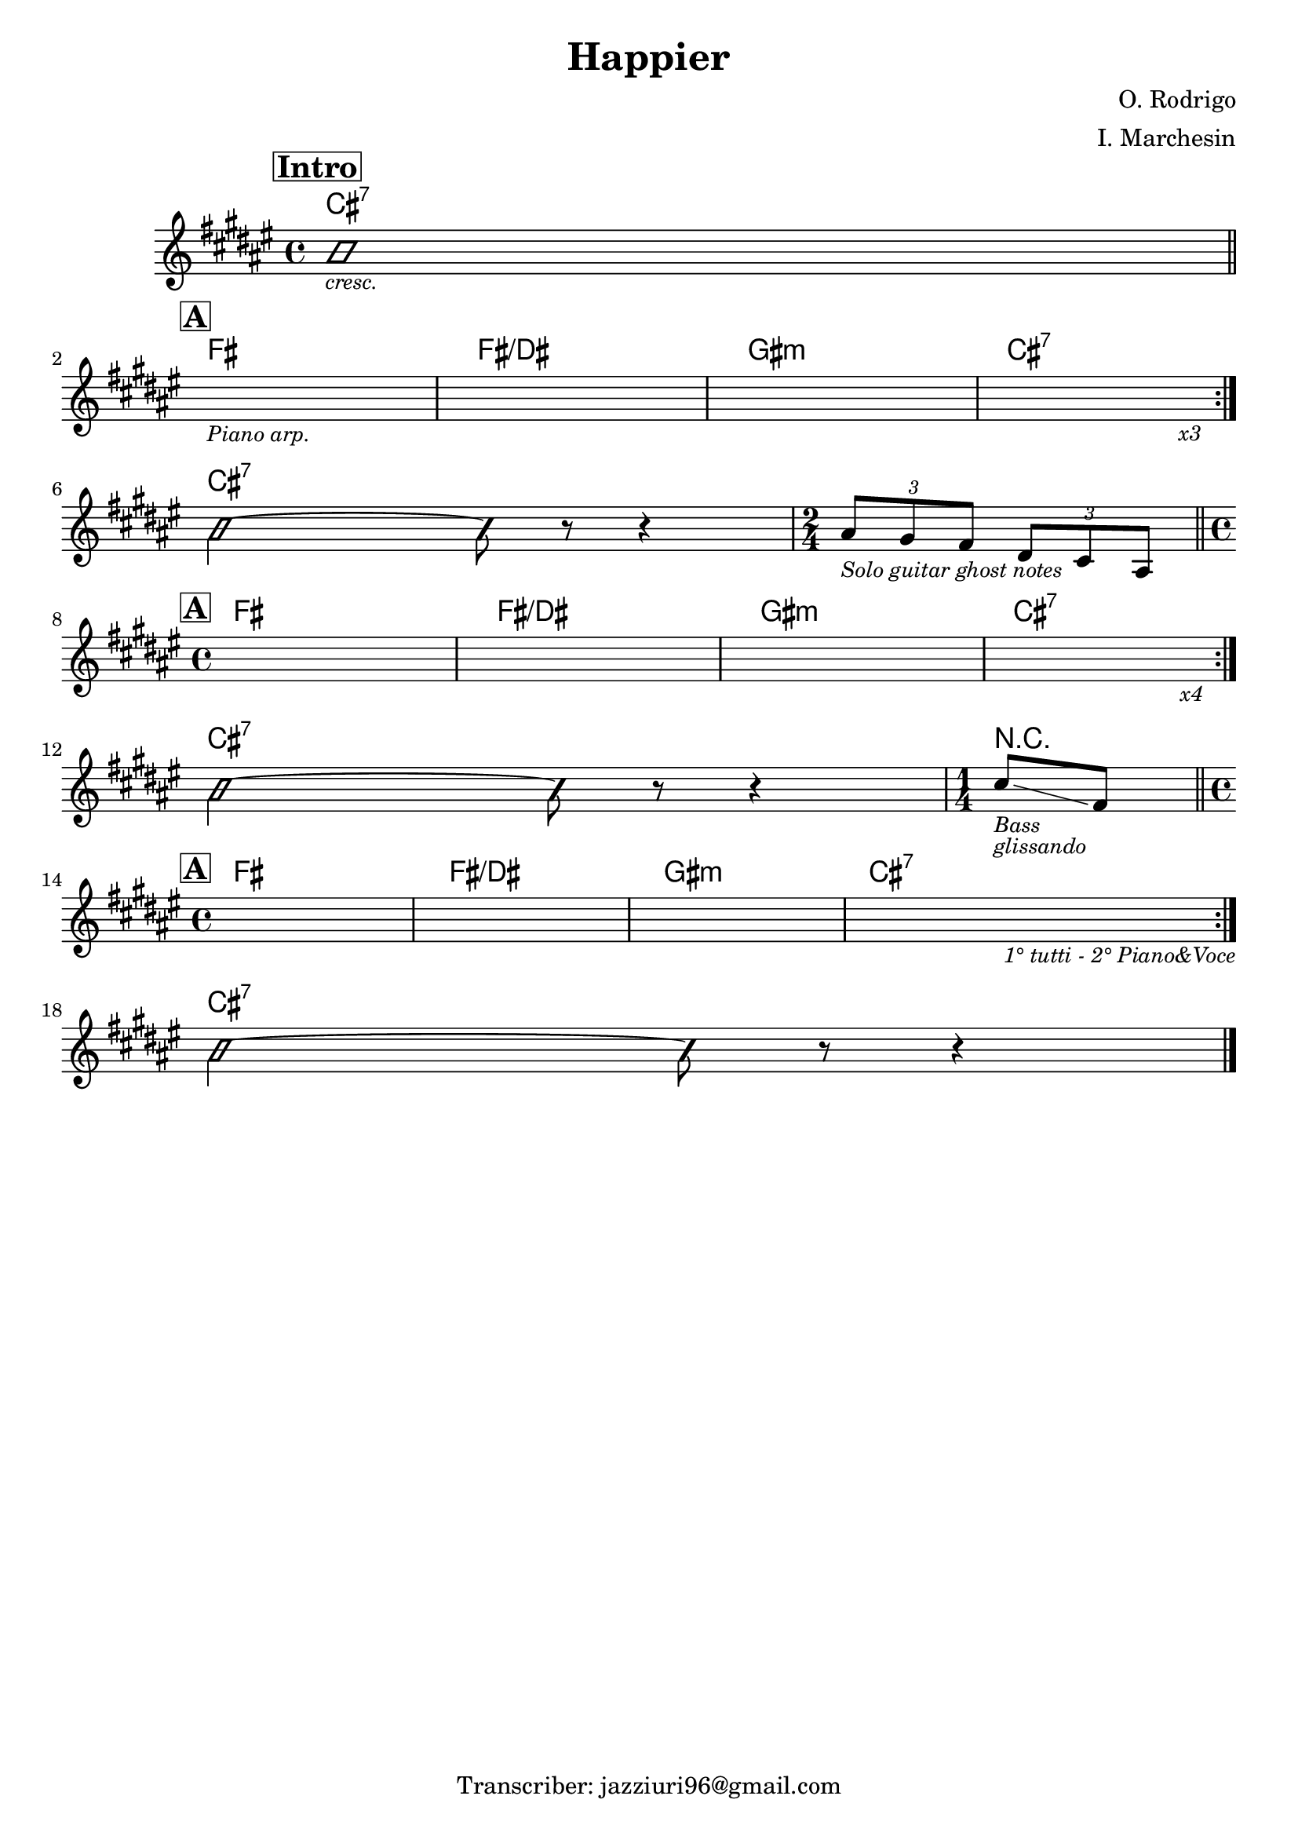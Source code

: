 \header {
  title = "Happier"
  composer = "O. Rodrigo"
  arranger = "I. Marchesin"
  tagline = "Transcriber: jazziuri96@gmail.com"
}

obbligato =
\transpose fis fis {
  \relative c' {
    \clef treble
    \key fis \major
    \time 4/4

  \mark \markup {\box \bold "Intro"}
    \improvisationOn
    b'1_\markup {\small \italic "cresc."} \bar "||" \break
    \improvisationOff
    
  \mark \markup {\box \bold "A"}
    \repeat volta 2 {
    s1_\markup{\small \italic "Piano arp."}
    s1
    s1
    s2 s4 s_\markup {\small \italic "x3"} \break
    }

    \improvisationOn
    b2~ b8 r r4
    \improvisationOff
    \time 2/4
    \tuplet 3/2 {ais8_\markup {\small \italic "Solo guitar ghost notes"} gis fis}
    \tuplet 3/2 {dis cis ais} \bar "||" \break

    \time 4/4
  \mark \markup {\box \bold "A"}
    \repeat volta 2 {
    s1
    s1
    s1
    s2 s4 s_\markup {\small \italic "x4"} \break
    }

    \improvisationOn
    b'2~ b8 r r4
    \improvisationOff
    \time 1/4
    cis8_\markup {\small \italic "Bass"}_\markup {\small \italic "glissando"} \glissando fis, \bar "||" \break

    \time 4/4
  \mark \markup {\box \bold "A"}
    \repeat volta 2 {
    s1
    s1
    s1
    s2 s4 s_\markup {\small \italic "1° tutti - 2° Piano&Voce"} \break
    }

    \improvisationOn
    b2~ b8 r r4 \bar "|."
    \improvisationOff

  }
}

armonie = 
\transpose fis fis {
  \chordmode {

    cis1:7
    fis
    fis/dis
    gis:m
    cis:7

    cis:7
    s2

    fis1
    fis/dis
    gis:m
    cis:7

    cis:7
    r4

    fis1
    fis/dis
    gis:m
    cis:7

    cis:7

  }
}

\score {
  <<
    \new ChordNames {
    \set chordChanges = ##t
    \armonie
    }
    \new Staff \obbligato
  >>
  \layout {}
}
